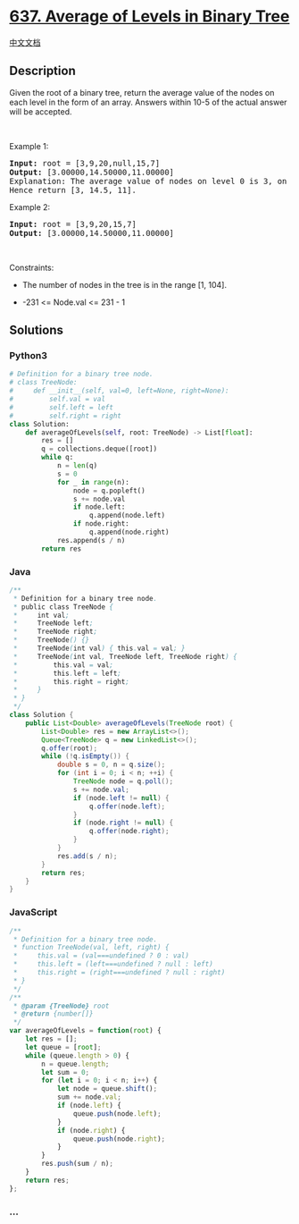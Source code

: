 * [[https://leetcode.com/problems/average-of-levels-in-binary-tree][637.
Average of Levels in Binary Tree]]
  :PROPERTIES:
  :CUSTOM_ID: average-of-levels-in-binary-tree
  :END:
[[./solution/0600-0699/0637.Average of Levels in Binary Tree/README.org][中文文档]]

** Description
   :PROPERTIES:
   :CUSTOM_ID: description
   :END:
Given the root of a binary tree, return the average value of the nodes
on each level in the form of an array. Answers within 10-5 of the actual
answer will be accepted.

#+begin_html
  <p>
#+end_html

 

#+begin_html
  </p>
#+end_html

#+begin_html
  <p>
#+end_html

Example 1:

#+begin_html
  </p>
#+end_html

#+begin_html
  <pre>
  <strong>Input:</strong> root = [3,9,20,null,15,7]
  <strong>Output:</strong> [3.00000,14.50000,11.00000]
  Explanation: The average value of nodes on level 0 is 3, on level 1 is 14.5, and on level 2 is 11.
  Hence return [3, 14.5, 11].
  </pre>
#+end_html

#+begin_html
  <p>
#+end_html

Example 2:

#+begin_html
  </p>
#+end_html

#+begin_html
  <pre>
  <strong>Input:</strong> root = [3,9,20,15,7]
  <strong>Output:</strong> [3.00000,14.50000,11.00000]
  </pre>
#+end_html

#+begin_html
  <p>
#+end_html

 

#+begin_html
  </p>
#+end_html

#+begin_html
  <p>
#+end_html

Constraints:

#+begin_html
  </p>
#+end_html

#+begin_html
  <ul>
#+end_html

#+begin_html
  <li>
#+end_html

The number of nodes in the tree is in the range [1, 104].

#+begin_html
  </li>
#+end_html

#+begin_html
  <li>
#+end_html

-231 <= Node.val <= 231 - 1

#+begin_html
  </li>
#+end_html

#+begin_html
  </ul>
#+end_html

** Solutions
   :PROPERTIES:
   :CUSTOM_ID: solutions
   :END:

#+begin_html
  <!-- tabs:start -->
#+end_html

*** *Python3*
    :PROPERTIES:
    :CUSTOM_ID: python3
    :END:
#+begin_src python
  # Definition for a binary tree node.
  # class TreeNode:
  #     def __init__(self, val=0, left=None, right=None):
  #         self.val = val
  #         self.left = left
  #         self.right = right
  class Solution:
      def averageOfLevels(self, root: TreeNode) -> List[float]:
          res = []
          q = collections.deque([root])
          while q:
              n = len(q)
              s = 0
              for _ in range(n):
                  node = q.popleft()
                  s += node.val
                  if node.left:
                      q.append(node.left)
                  if node.right:
                      q.append(node.right)
              res.append(s / n)
          return res
#+end_src

*** *Java*
    :PROPERTIES:
    :CUSTOM_ID: java
    :END:
#+begin_src java
  /**
   * Definition for a binary tree node.
   * public class TreeNode {
   *     int val;
   *     TreeNode left;
   *     TreeNode right;
   *     TreeNode() {}
   *     TreeNode(int val) { this.val = val; }
   *     TreeNode(int val, TreeNode left, TreeNode right) {
   *         this.val = val;
   *         this.left = left;
   *         this.right = right;
   *     }
   * }
   */
  class Solution {
      public List<Double> averageOfLevels(TreeNode root) {
          List<Double> res = new ArrayList<>();
          Queue<TreeNode> q = new LinkedList<>();
          q.offer(root);
          while (!q.isEmpty()) {
              double s = 0, n = q.size();
              for (int i = 0; i < n; ++i) {
                  TreeNode node = q.poll();
                  s += node.val;
                  if (node.left != null) {
                      q.offer(node.left);
                  }
                  if (node.right != null) {
                      q.offer(node.right);
                  }
              }
              res.add(s / n);
          }
          return res;
      }
  }
#+end_src

*** *JavaScript*
    :PROPERTIES:
    :CUSTOM_ID: javascript
    :END:
#+begin_src js
  /**
   * Definition for a binary tree node.
   * function TreeNode(val, left, right) {
   *     this.val = (val===undefined ? 0 : val)
   *     this.left = (left===undefined ? null : left)
   *     this.right = (right===undefined ? null : right)
   * }
   */
  /**
   * @param {TreeNode} root
   * @return {number[]}
   */
  var averageOfLevels = function(root) {
      let res = [];
      let queue = [root];
      while (queue.length > 0) {
          n = queue.length;
          let sum = 0;
          for (let i = 0; i < n; i++) {
              let node = queue.shift();
              sum += node.val;
              if (node.left) {
                  queue.push(node.left);
              }
              if (node.right) {
                  queue.push(node.right);
              }
          }
          res.push(sum / n);
      }
      return res;
  };
#+end_src

*** *...*
    :PROPERTIES:
    :CUSTOM_ID: section
    :END:
#+begin_example
#+end_example

#+begin_html
  <!-- tabs:end -->
#+end_html
